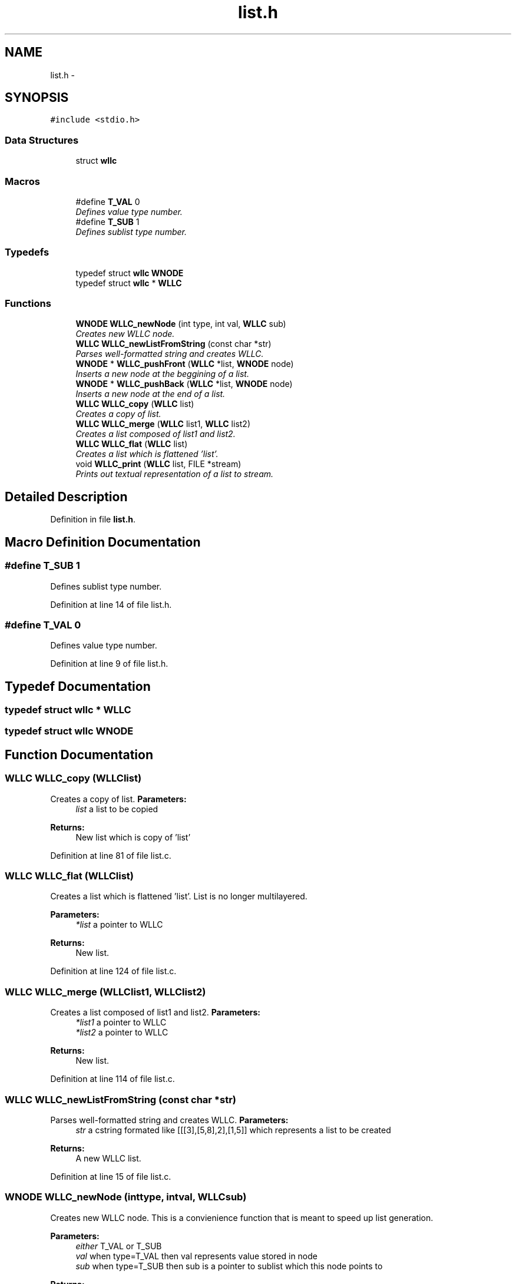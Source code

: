 .TH "list.h" 3 "Sun Dec 9 2012" "Version v1.0" "WLLC" \" -*- nroff -*-
.ad l
.nh
.SH NAME
list.h \- 
.SH SYNOPSIS
.br
.PP
\fC#include <stdio\&.h>\fP
.br

.SS "Data Structures"

.in +1c
.ti -1c
.RI "struct \fBwllc\fP"
.br
.in -1c
.SS "Macros"

.in +1c
.ti -1c
.RI "#define \fBT_VAL\fP   0"
.br
.RI "\fIDefines value type number\&. \fP"
.ti -1c
.RI "#define \fBT_SUB\fP   1"
.br
.RI "\fIDefines sublist type number\&. \fP"
.in -1c
.SS "Typedefs"

.in +1c
.ti -1c
.RI "typedef struct \fBwllc\fP \fBWNODE\fP"
.br
.ti -1c
.RI "typedef struct \fBwllc\fP * \fBWLLC\fP"
.br
.in -1c
.SS "Functions"

.in +1c
.ti -1c
.RI "\fBWNODE\fP \fBWLLC_newNode\fP (int type, int val, \fBWLLC\fP sub)"
.br
.RI "\fICreates new WLLC node\&. \fP"
.ti -1c
.RI "\fBWLLC\fP \fBWLLC_newListFromString\fP (const char *str)"
.br
.RI "\fIParses well-formatted string and creates WLLC\&. \fP"
.ti -1c
.RI "\fBWNODE\fP * \fBWLLC_pushFront\fP (\fBWLLC\fP *list, \fBWNODE\fP node)"
.br
.RI "\fIInserts a new node at the beggining of a list\&. \fP"
.ti -1c
.RI "\fBWNODE\fP * \fBWLLC_pushBack\fP (\fBWLLC\fP *list, \fBWNODE\fP node)"
.br
.RI "\fIInserts a new node at the end of a list\&. \fP"
.ti -1c
.RI "\fBWLLC\fP \fBWLLC_copy\fP (\fBWLLC\fP list)"
.br
.RI "\fICreates a copy of list\&. \fP"
.ti -1c
.RI "\fBWLLC\fP \fBWLLC_merge\fP (\fBWLLC\fP list1, \fBWLLC\fP list2)"
.br
.RI "\fICreates a list composed of list1 and list2\&. \fP"
.ti -1c
.RI "\fBWLLC\fP \fBWLLC_flat\fP (\fBWLLC\fP list)"
.br
.RI "\fICreates a list which is flattened 'list'\&. \fP"
.ti -1c
.RI "void \fBWLLC_print\fP (\fBWLLC\fP list, FILE *stream)"
.br
.RI "\fIPrints out textual representation of a list to stream\&. \fP"
.in -1c
.SH "Detailed Description"
.PP 

.PP
Definition in file \fBlist\&.h\fP\&.
.SH "Macro Definition Documentation"
.PP 
.SS "#define T_SUB   1"

.PP
Defines sublist type number\&. 
.PP
Definition at line 14 of file list\&.h\&.
.SS "#define T_VAL   0"

.PP
Defines value type number\&. 
.PP
Definition at line 9 of file list\&.h\&.
.SH "Typedef Documentation"
.PP 
.SS "typedef struct \fBwllc\fP * \fBWLLC\fP"

.SS "typedef struct \fBwllc\fP  \fBWNODE\fP"

.SH "Function Documentation"
.PP 
.SS "\fBWLLC\fP WLLC_copy (\fBWLLC\fPlist)"

.PP
Creates a copy of list\&. \fBParameters:\fP
.RS 4
\fIlist\fP a list to be copied 
.RE
.PP
\fBReturns:\fP
.RS 4
New list which is copy of 'list' 
.RE
.PP

.PP
Definition at line 81 of file list\&.c\&.
.SS "\fBWLLC\fP WLLC_flat (\fBWLLC\fPlist)"

.PP
Creates a list which is flattened 'list'\&. List is no longer multilayered\&. 
.PP
\fBParameters:\fP
.RS 4
\fI*list\fP a pointer to WLLC 
.RE
.PP
\fBReturns:\fP
.RS 4
New list\&. 
.RE
.PP

.PP
Definition at line 124 of file list\&.c\&.
.SS "\fBWLLC\fP WLLC_merge (\fBWLLC\fPlist1, \fBWLLC\fPlist2)"

.PP
Creates a list composed of list1 and list2\&. \fBParameters:\fP
.RS 4
\fI*list1\fP a pointer to WLLC 
.br
\fI*list2\fP a pointer to WLLC 
.RE
.PP
\fBReturns:\fP
.RS 4
New list\&. 
.RE
.PP

.PP
Definition at line 114 of file list\&.c\&.
.SS "\fBWLLC\fP WLLC_newListFromString (const char *str)"

.PP
Parses well-formatted string and creates WLLC\&. \fBParameters:\fP
.RS 4
\fIstr\fP a cstring formated like [[[3],[5,8],2],[1,5]] which represents a list to be created 
.RE
.PP
\fBReturns:\fP
.RS 4
A new WLLC list\&. 
.RE
.PP

.PP
Definition at line 15 of file list\&.c\&.
.SS "\fBWNODE\fP WLLC_newNode (inttype, intval, \fBWLLC\fPsub)"

.PP
Creates new WLLC node\&. This is a convienience function that is meant to speed up list generation\&. 
.PP
\fBParameters:\fP
.RS 4
\fIeither\fP T_VAL or T_SUB 
.br
\fIval\fP when type=T_VAL then val represents value stored in node 
.br
\fIsub\fP when type=T_SUB then sub is a pointer to sublist which this node points to 
.RE
.PP
\fBReturns:\fP
.RS 4
A new node\&. 
.RE
.PP

.PP
Definition at line 6 of file list\&.c\&.
.SS "void WLLC_print (\fBWLLC\fPlist, FILE *stream)"

.PP
Prints out textual representation of a list to stream\&. \fBParameters:\fP
.RS 4
\fIlist\fP a list to be printed 
.br
\fIstream\fP stream to which list is printed to 
.RE
.PP

.PP
Definition at line 169 of file list\&.c\&.
.SS "\fBWNODE\fP* WLLC_pushBack (\fBWLLC\fP *list, \fBWNODE\fPnode)"

.PP
Inserts a new node at the end of a list\&. \fBParameters:\fP
.RS 4
\fI*list\fP a pointer to WLLC 
.br
\fInode\fP node to be inserted 
.RE
.PP
\fBReturns:\fP
.RS 4
Pointer to inserted node\&. 
.RE
.PP

.PP
Definition at line 59 of file list\&.c\&.
.SS "\fBWNODE\fP* WLLC_pushFront (\fBWLLC\fP *list, \fBWNODE\fPnode)"

.PP
Inserts a new node at the beggining of a list\&. \fBParameters:\fP
.RS 4
\fI*list\fP a pointer to WLLC 
.br
\fInode\fP node to be inserted 
.RE
.PP
\fBReturns:\fP
.RS 4
Pointer to inserted node\&. 
.RE
.PP

.PP
Definition at line 51 of file list\&.c\&.
.SH "Author"
.PP 
Generated automatically by Doxygen for WLLC from the source code\&.
